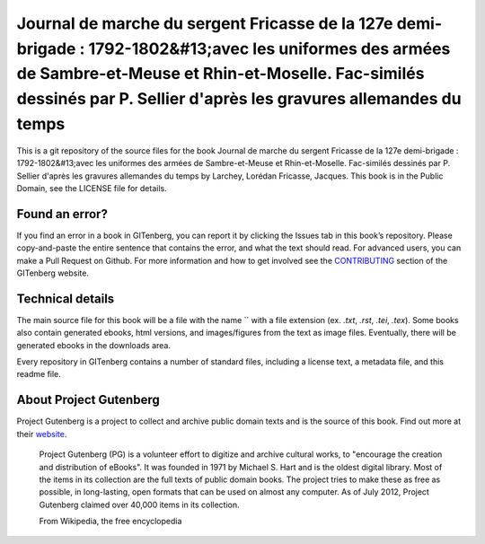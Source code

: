 =====================
Journal de marche du sergent Fricasse de la 127e demi-brigade : 1792-1802&#13;avec les uniformes des armées de Sambre-et-Meuse et Rhin-et-Moselle. Fac-similés dessinés par P. Sellier d'après les gravures allemandes du temps
=====================


This is a git repository of the source files for the book Journal de marche du sergent Fricasse de la 127e demi-brigade : 1792-1802&#13;avec les uniformes des armées de Sambre-et-Meuse et Rhin-et-Moselle. Fac-similés dessinés par P. Sellier d'après les gravures allemandes du temps by Larchey, Lorédan Fricasse, Jacques. This book is in the Public Domain, see the LICENSE file for details.

Found an error?
===============
If you find an error in a book in GITenberg, you can report it by clicking the Issues tab in this book’s repository. Please copy-and-paste the entire sentence that contains the error, and what the text should read. For advanced users, you can make a Pull Request on Github.  For more information and how to get involved see the CONTRIBUTING_ section of the GITenberg website.

.. _CONTRIBUTING: http://gitenberg.github.com/#contributing


Technical details
=================
The main source file for this book will be a file with the name `` with a file extension (ex. `.txt`, `.rst`, `.tei`, `.tex`). Some books also contain generated ebooks, html versions, and images/figures from the text as image files. Eventually, there will be generated ebooks in the downloads area.

Every repository in GITenberg contains a number of standard files, including a license text, a metadata file, and this readme file.


About Project Gutenberg
=======================
Project Gutenberg is a project to collect and archive public domain texts and is the source of this book. Find out more at their website_.

    Project Gutenberg (PG) is a volunteer effort to digitize and archive cultural works, to "encourage the creation and distribution of eBooks". It was founded in 1971 by Michael S. Hart and is the oldest digital library. Most of the items in its collection are the full texts of public domain books. The project tries to make these as free as possible, in long-lasting, open formats that can be used on almost any computer. As of July 2012, Project Gutenberg claimed over 40,000 items in its collection.

    From Wikipedia, the free encyclopedia

.. _website: http://www.gutenberg.org/